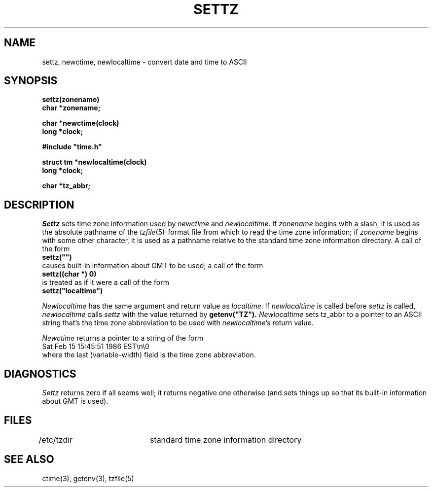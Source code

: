.TH SETTZ 3 
.SH NAME
settz, newctime, newlocaltime \-  convert date and time to ASCII
.SH SYNOPSIS
.nf
.B settz(zonename)
.B char *zonename;
.PP
.B char *newctime(clock)
.B long *clock;
.PP
.B
#include "time.h"
.PP
.B struct tm *newlocaltime(clock)
.B long *clock;
.PP
.B char *tz_abbr;
.SH DESCRIPTION
.I Settz
sets time zone information used by
.I newctime
and
.IR newlocaltime .
If
.I zonename
begins with a slash,
it is used as the absolute pathname of the
.IR tzfile (5)-format
file from which to read the time zone information;
if
.I zonename
begins with some other character,
it is used as a pathname relative to the standard time zone information
directory.  A call of the form
.ti +.5i
.B
settz("")
.br
causes built-in information about GMT to be used; a call of the form
.ti +.5i
.B
settz((char *) 0)
.br
is treated as if it were a call of the form
.ti +.5i
.B
settz("localtime")
.PP
.I Newlocaltime
has the same argument and return value as
.IR localtime .
If
.I newlocaltime
is called before
.I settz
is called,
.I newlocaltime
calls
.I settz
with the value returned by
.B
getenv("TZ").
.I Newlocaltime
sets
tz_abbr
to a pointer to an 
ASCII string that's the time zone abbreviation to be used with
.IR newlocaltime 's
return value.
.PP
.I Newctime
returns a pointer to a string of the form
.ti +.5i
Sat Feb 15 15:45:51 1986 EST\\n\\0
.br
where the last (variable-width) field is the time zone abbreviation.
.SH DIAGNOSTICS
.I Settz
returns zero if all seems well; it returns negative one otherwise
(and sets things up so that its built-in information about GMT is used).
.SH FILES
/etc/tzdir	standard time zone information directory
.SH "SEE ALSO"
ctime(3), getenv(3), tzfile(5)
.. %W%
